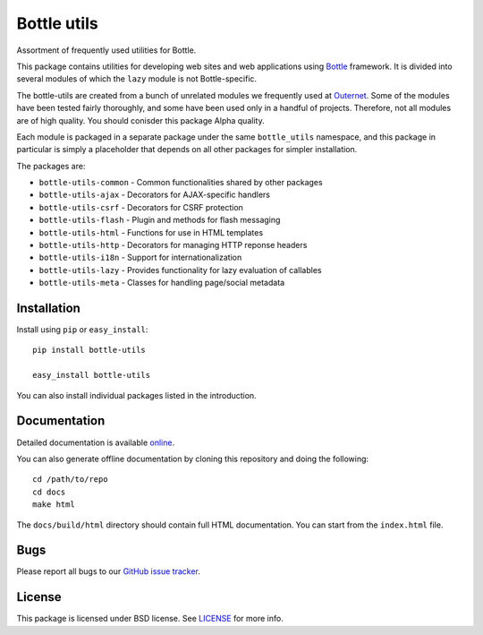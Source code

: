 ============
Bottle utils
============

Assortment of frequently used utilities for Bottle.

This package contains utilities for developing web sites and web applications
using Bottle_ framework. It is divided into several modules of
which the ``lazy`` module is not Bottle-specific.

The bottle-utils are created from a bunch of unrelated modules we frequently
used at Outernet_. Some of the modules have been tested fairly thoroughly, and
some have been used only in a handful of projects. Therefore, not all modules
are of high quality. You should conisder this package Alpha quality.

Each module is packaged in a separate package under the same ``bottle_utils``
namespace, and this package in particular is simply a placeholder that depends
on all other packages for simpler installation.

The packages are:

- ``bottle-utils-common`` - Common functionalities shared by other packages
- ``bottle-utils-ajax`` - Decorators for AJAX-specific handlers
- ``bottle-utils-csrf`` - Decorators for CSRF protection
- ``bottle-utils-flash`` - Plugin and methods for flash messaging
- ``bottle-utils-html`` - Functions for use in HTML templates
- ``bottle-utils-http`` - Decorators for managing HTTP reponse headers
- ``bottle-utils-i18n`` - Support for internationalization
- ``bottle-utils-lazy`` - Provides functionality for lazy evaluation of 
  callables
- ``bottle-utils-meta`` - Classes for handling page/social metadata

Installation
============

Install using ``pip`` or ``easy_install``::

    pip install bottle-utils

    easy_install bottle-utils

You can also install individual packages listed in the introduction.

Documentation
=============

Detailed documentation is available online_.

You can also generate offline documentation by cloning this repository and
doing the following::

    cd /path/to/repo
    cd docs
    make html

The ``docs/build/html`` directory should contain full HTML documentation. You
can start from the ``index.html`` file.

Bugs
====

Please report all bugs to our `GitHub issue tracker`_.

License
=======

This package is licensed under BSD license. See LICENSE_ for more
info.

.. _Bottle: http://bottlepy.org/
.. _Outernet: https://www.outernet.is/
.. _GitHub issue tracker: https://github.com/Outernet-Project/bottle-utils/issues
.. _LICENSE: LICENSE
.. _online: http://outernet-project.github.io/bottle-utils/

